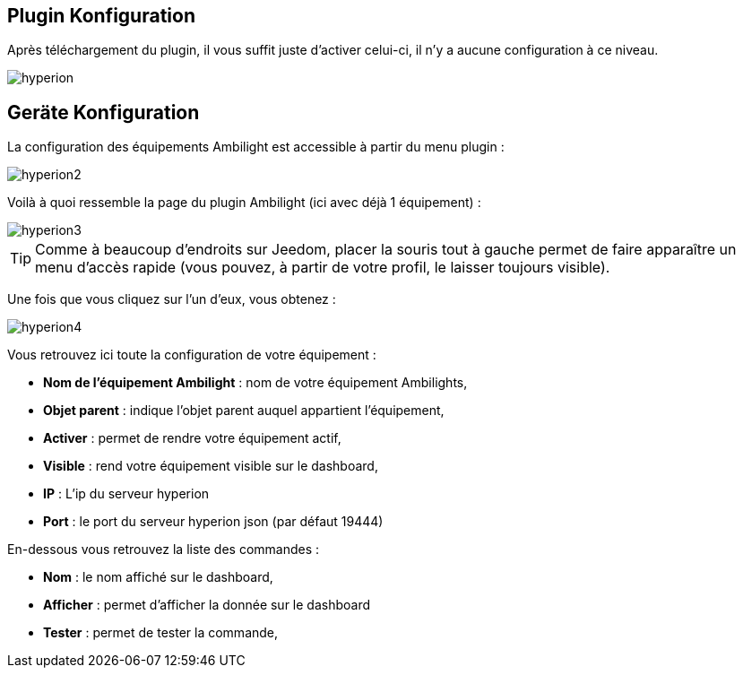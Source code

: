== Plugin Konfiguration

Après téléchargement du plugin, il vous suffit juste d'activer celui-ci, il n'y a aucune configuration à ce niveau.

image::../images/hyperion.PNG[]

== Geräte Konfiguration

La configuration des équipements Ambilight est accessible à partir du menu plugin : 

image::../images/hyperion2.PNG[]

Voilà à quoi ressemble la page du plugin Ambilight (ici avec déjà 1 équipement) : 

image::../images/hyperion3.PNG[]

[TIP]
Comme à beaucoup d'endroits sur Jeedom, placer la souris tout à gauche permet de faire apparaître un menu d'accès rapide (vous pouvez, à partir de votre profil, le laisser toujours visible).

Une fois que vous cliquez sur l'un d'eux, vous obtenez : 

image::../images/hyperion4.PNG[]

Vous retrouvez ici toute la configuration de votre équipement : 

* *Nom de l'équipement Ambilight* : nom de votre équipement Ambilights,
* *Objet parent* : indique l'objet parent auquel appartient l'équipement,
* *Activer* : permet de rendre votre équipement actif,
* *Visible* : rend votre équipement visible sur le dashboard,
* *IP* : L'ip du serveur hyperion
* *Port* : le port du serveur hyperion json (par défaut 19444)


En-dessous vous retrouvez la liste des commandes : 

* *Nom* : le nom affiché sur le dashboard,
* *Afficher* : permet d'afficher la donnée sur le dashboard
* *Tester* : permet de tester la commande,